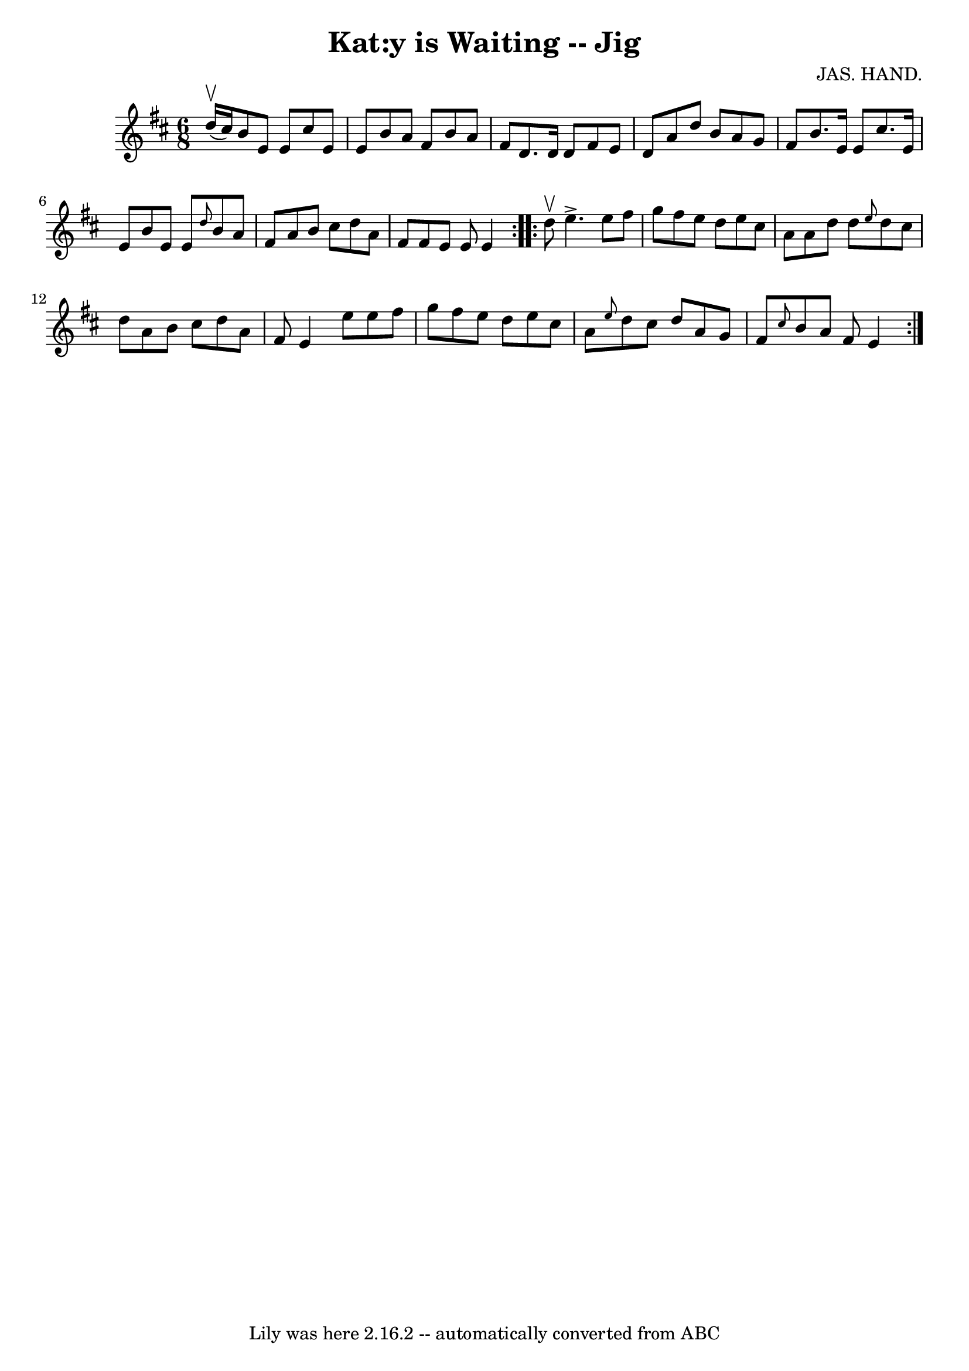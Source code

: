 \version "2.7.40"
\header {
	book = "Ryan's Mammoth Collection"
	composer = "JAS. HAND."
	crossRefNumber = "1"
	footnotes = "\\\\83 421"
	tagline = "Lily was here 2.16.2 -- automatically converted from ABC"
	title = "Kat:y is Waiting -- Jig"
}
voicedefault =  {
\set Score.defaultBarType = "empty"

\repeat volta 2 {
\time 6/8 \key e \dorian d''16^\upbow(cis''16) |
 b'8 e'8 
 e'8 cis''8 e'8 e'8    |
 b'8 a'8 fis'8 b'8 a'8  
 fis'8    |
 d'8. d'16 d'8 fis'8 e'8 d'8    |
   
a'8 d''8 b'8 a'8 g'8 fis'8    |
 b'8. e'16 e'8   
 cis''8. e'16 e'8    |
 b'8 e'8 e'8  \grace { d''8  }   
b'8 a'8 fis'8    |
 a'8 b'8 cis''8 d''8 a'8 fis'8  
  |
 fis'8 e'8 e'8 e'4    }     \repeat volta 2 { d''8 
^\upbow |
 e''4.^\accent e''8 fis''8 g''8    |
   
fis''8 e''8 d''8 e''8 cis''8 a'8    |
 a'8 d''8    
d''8  \grace { e''8  } d''8 cis''8 d''8    |
 a'8 b'8    
cis''8 d''8 a'8 fis'8    |
 e'4 e''8 e''8 fis''8    
g''8    |
 fis''8 e''8 d''8 e''8 cis''8 a'8    |
 
\grace { e''8  } d''8 cis''8 d''8 a'8 g'8 fis'8    |
 
\grace { cis''8  } b'8 a'8 fis'8 e'4    }   
}

\score{
    <<

	\context Staff="default"
	{
	    \voicedefault 
	}

    >>
	\layout {
	}
	\midi {}
}
